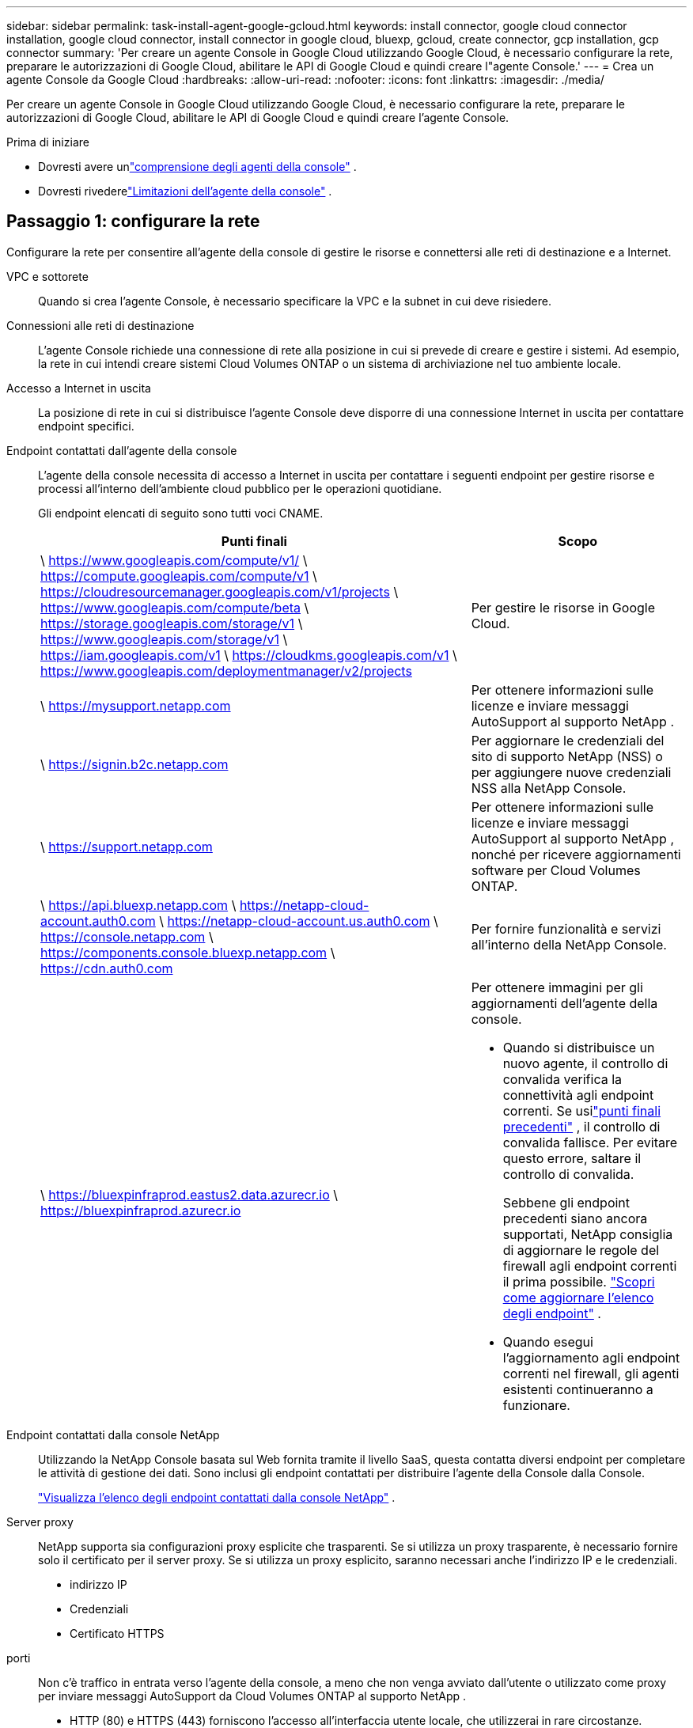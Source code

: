 ---
sidebar: sidebar 
permalink: task-install-agent-google-gcloud.html 
keywords: install connector, google cloud connector installation, google cloud connector, install connector in google cloud, bluexp, gcloud, create connector, gcp installation, gcp connector 
summary: 'Per creare un agente Console in Google Cloud utilizzando Google Cloud, è necessario configurare la rete, preparare le autorizzazioni di Google Cloud, abilitare le API di Google Cloud e quindi creare l"agente Console.' 
---
= Crea un agente Console da Google Cloud
:hardbreaks:
:allow-uri-read: 
:nofooter: 
:icons: font
:linkattrs: 
:imagesdir: ./media/


[role="lead"]
Per creare un agente Console in Google Cloud utilizzando Google Cloud, è necessario configurare la rete, preparare le autorizzazioni di Google Cloud, abilitare le API di Google Cloud e quindi creare l'agente Console.

.Prima di iniziare
* Dovresti avere unlink:concept-agents.html["comprensione degli agenti della console"] .
* Dovresti rivederelink:reference-limitations.html["Limitazioni dell'agente della console"] .




== Passaggio 1: configurare la rete

Configurare la rete per consentire all'agente della console di gestire le risorse e connettersi alle reti di destinazione e a Internet.

VPC e sottorete:: Quando si crea l'agente Console, è necessario specificare la VPC e la subnet in cui deve risiedere.


Connessioni alle reti di destinazione:: L'agente Console richiede una connessione di rete alla posizione in cui si prevede di creare e gestire i sistemi.  Ad esempio, la rete in cui intendi creare sistemi Cloud Volumes ONTAP o un sistema di archiviazione nel tuo ambiente locale.


Accesso a Internet in uscita:: La posizione di rete in cui si distribuisce l'agente Console deve disporre di una connessione Internet in uscita per contattare endpoint specifici.


Endpoint contattati dall'agente della console:: L'agente della console necessita di accesso a Internet in uscita per contattare i seguenti endpoint per gestire risorse e processi all'interno dell'ambiente cloud pubblico per le operazioni quotidiane.
+
--
Gli endpoint elencati di seguito sono tutti voci CNAME.

[cols="2a,1a"]
|===
| Punti finali | Scopo 


 a| 
\ https://www.googleapis.com/compute/v1/ \ https://compute.googleapis.com/compute/v1 \ https://cloudresourcemanager.googleapis.com/v1/projects \ https://www.googleapis.com/compute/beta \ https://storage.googleapis.com/storage/v1 \ https://www.googleapis.com/storage/v1 \ https://iam.googleapis.com/v1 \ https://cloudkms.googleapis.com/v1 \ https://www.googleapis.com/deploymentmanager/v2/projects
 a| 
Per gestire le risorse in Google Cloud.



 a| 
\ https://mysupport.netapp.com
 a| 
Per ottenere informazioni sulle licenze e inviare messaggi AutoSupport al supporto NetApp .



 a| 
\ https://signin.b2c.netapp.com
 a| 
Per aggiornare le credenziali del sito di supporto NetApp (NSS) o per aggiungere nuove credenziali NSS alla NetApp Console.



 a| 
\ https://support.netapp.com
 a| 
Per ottenere informazioni sulle licenze e inviare messaggi AutoSupport al supporto NetApp , nonché per ricevere aggiornamenti software per Cloud Volumes ONTAP.



 a| 
\ https://api.bluexp.netapp.com \ https://netapp-cloud-account.auth0.com \ https://netapp-cloud-account.us.auth0.com \ https://console.netapp.com \ https://components.console.bluexp.netapp.com \ https://cdn.auth0.com
 a| 
Per fornire funzionalità e servizi all'interno della NetApp Console.



 a| 
\ https://bluexpinfraprod.eastus2.data.azurecr.io \ https://bluexpinfraprod.azurecr.io
 a| 
Per ottenere immagini per gli aggiornamenti dell'agente della console.

* Quando si distribuisce un nuovo agente, il controllo di convalida verifica la connettività agli endpoint correnti. Se usilink:reference-networking-saas-console-previous.html["punti finali precedenti"] , il controllo di convalida fallisce. Per evitare questo errore, saltare il controllo di convalida.
+
Sebbene gli endpoint precedenti siano ancora supportati, NetApp consiglia di aggiornare le regole del firewall agli endpoint correnti il ​​prima possibile. link:reference-networking-saas-console-previous.html#update-endpoint-list["Scopri come aggiornare l'elenco degli endpoint"] .

* Quando esegui l'aggiornamento agli endpoint correnti nel firewall, gli agenti esistenti continueranno a funzionare.


|===
--


Endpoint contattati dalla console NetApp:: Utilizzando la NetApp Console basata sul Web fornita tramite il livello SaaS, questa contatta diversi endpoint per completare le attività di gestione dei dati.  Sono inclusi gli endpoint contattati per distribuire l'agente della Console dalla Console.
+
--
link:reference-networking-saas-console.html["Visualizza l'elenco degli endpoint contattati dalla console NetApp"] .

--


Server proxy:: NetApp supporta sia configurazioni proxy esplicite che trasparenti.  Se si utilizza un proxy trasparente, è necessario fornire solo il certificato per il server proxy.  Se si utilizza un proxy esplicito, saranno necessari anche l'indirizzo IP e le credenziali.
+
--
* indirizzo IP
* Credenziali
* Certificato HTTPS


--


porti:: Non c'è traffico in entrata verso l'agente della console, a meno che non venga avviato dall'utente o utilizzato come proxy per inviare messaggi AutoSupport da Cloud Volumes ONTAP al supporto NetApp .
+
--
* HTTP (80) e HTTPS (443) forniscono l'accesso all'interfaccia utente locale, che utilizzerai in rare circostanze.
* SSH (22) è necessario solo se è necessario connettersi all'host per la risoluzione dei problemi.
* Le connessioni in ingresso sulla porta 3128 sono necessarie se si distribuiscono sistemi Cloud Volumes ONTAP in una subnet in cui non è disponibile una connessione Internet in uscita.
+
Se i sistemi Cloud Volumes ONTAP non dispongono di una connessione Internet in uscita per inviare messaggi AutoSupport , la Console configura automaticamente tali sistemi per utilizzare un server proxy incluso nell'agente della Console.  L'unico requisito è assicurarsi che il gruppo di sicurezza dell'agente Console consenta connessioni in entrata sulla porta 3128.  Sarà necessario aprire questa porta dopo aver distribuito l'agente Console.



--


Abilita NTP:: Se si prevede di utilizzare NetApp Data Classification per analizzare le origini dati aziendali, è necessario abilitare un servizio Network Time Protocol (NTP) sia sull'agente della console sia sul sistema NetApp Data Classification, in modo che l'ora sia sincronizzata tra i sistemi. https://docs.netapp.com/us-en/data-services-data-classification/concept-cloud-compliance.html["Scopri di più sulla classificazione dei dati NetApp"^]
+
--
Implementare questo requisito di rete dopo aver creato l'agente Console.

--




== Passaggio 2: impostare le autorizzazioni per creare l'agente della console

Imposta le autorizzazioni per l'utente di Google Cloud per distribuire la VM dell'agente della console da Google Cloud.

.Passi
. Crea un ruolo personalizzato in Google Platform:
+
.. Crea un file YAML che includa le seguenti autorizzazioni:
+
[source, yaml]
----
title: Console agent deployment policy
description: Permissions for the user who deploys the NetApp Console agent
stage: GA
includedPermissions:
- compute.disks.create
- compute.disks.get
- compute.disks.list
- compute.disks.setLabels
- compute.disks.use
- compute.firewalls.create
- compute.firewalls.delete
- compute.firewalls.get
- compute.firewalls.list
- compute.globalOperations.get
- compute.images.get
- compute.images.getFromFamily
- compute.images.list
- compute.images.useReadOnly
- compute.instances.attachDisk
- compute.instances.create
- compute.instances.get
- compute.instances.list
- compute.instances.setDeletionProtection
- compute.instances.setLabels
- compute.instances.setMachineType
- compute.instances.setMetadata
- compute.instances.setTags
- compute.instances.start
- compute.instances.updateDisplayDevice
- compute.machineTypes.get
- compute.networks.get
- compute.networks.list
- compute.networks.updatePolicy
- compute.projects.get
- compute.regions.get
- compute.regions.list
- compute.subnetworks.get
- compute.subnetworks.list
- compute.zoneOperations.get
- compute.zones.get
- compute.zones.list
- deploymentmanager.compositeTypes.get
- deploymentmanager.compositeTypes.list
- deploymentmanager.deployments.create
- deploymentmanager.deployments.delete
- deploymentmanager.deployments.get
- deploymentmanager.deployments.list
- deploymentmanager.manifests.get
- deploymentmanager.manifests.list
- deploymentmanager.operations.get
- deploymentmanager.operations.list
- deploymentmanager.resources.get
- deploymentmanager.resources.list
- deploymentmanager.typeProviders.get
- deploymentmanager.typeProviders.list
- deploymentmanager.types.get
- deploymentmanager.types.list
- resourcemanager.projects.get
- compute.instances.setServiceAccount
- iam.serviceAccounts.list
----
.. Da Google Cloud, attiva Cloud Shell.
.. Carica il file YAML che include le autorizzazioni richieste.
.. Crea un ruolo personalizzato utilizzando `gcloud iam roles create` comando.
+
L'esempio seguente crea un ruolo denominato "connectorDeployment" a livello di progetto:

+
gcloud iam roles create connectorDeployment --project=myproject --file=connector-deployment.yaml

+
https://cloud.google.com/iam/docs/creating-custom-roles#iam-custom-roles-create-gcloud["Documentazione di Google Cloud: creazione e gestione di ruoli personalizzati"^]



. Assegna questo ruolo personalizzato all'utente che distribuisce l'agente Console da Google Cloud.
+
https://cloud.google.com/iam/docs/granting-changing-revoking-access#grant-single-role["Documenti di Google Cloud: Concedi un singolo ruolo"^]





== Passaggio 3: impostare le autorizzazioni per le operazioni dell'agente della console

È necessario un account di servizio Google Cloud per fornire all'agente della Console le autorizzazioni di cui la Console ha bisogno per gestire le risorse in Google Cloud.  Quando si crea l'agente Console, è necessario associare questo account di servizio alla VM dell'agente Console.

È tua responsabilità aggiornare il ruolo personalizzato man mano che vengono aggiunte nuove autorizzazioni nelle versioni successive.  Se saranno necessarie nuove autorizzazioni, queste saranno elencate nelle note di rilascio.

.Passi
. Crea un ruolo personalizzato in Google Cloud:
+
.. Crea un file YAML che includa il contenuto dellink:reference-permissions-gcp.html["autorizzazioni dell'account di servizio per l'agente della console"] .
.. Da Google Cloud, attiva Cloud Shell.
.. Carica il file YAML che include le autorizzazioni richieste.
.. Crea un ruolo personalizzato utilizzando `gcloud iam roles create` comando.
+
L'esempio seguente crea un ruolo denominato "connettore" a livello di progetto:

+
`gcloud iam roles create connector --project=myproject --file=connector.yaml`

+
https://cloud.google.com/iam/docs/creating-custom-roles#iam-custom-roles-create-gcloud["Documentazione di Google Cloud: creazione e gestione di ruoli personalizzati"^]



. Crea un account di servizio in Google Cloud e assegna il ruolo all'account di servizio:
+
.. Dal servizio IAM e amministrazione, seleziona *Account di servizio > Crea account di servizio*.
.. Inserisci i dettagli dell'account di servizio e seleziona *Crea e continua*.
.. Seleziona il ruolo che hai appena creato.
.. Completa i passaggi rimanenti per creare il ruolo.
+
https://cloud.google.com/iam/docs/creating-managing-service-accounts#creating_a_service_account["Documentazione di Google Cloud: creazione di un account di servizio"^]



. Se si prevede di distribuire i sistemi Cloud Volumes ONTAP in progetti diversi da quello in cui risiede l'agente della console, sarà necessario fornire all'account di servizio dell'agente della console l'accesso a tali progetti.
+
Ad esempio, supponiamo che l'agente Console si trovi nel progetto 1 e che si desideri creare sistemi Cloud Volumes ONTAP nel progetto 2.  Sarà necessario concedere l'accesso all'account di servizio nel progetto 2.

+
.. Dal servizio IAM e amministrazione, seleziona il progetto Google Cloud in cui desideri creare i sistemi Cloud Volumes ONTAP .
.. Nella pagina *IAM*, seleziona *Concedi accesso* e fornisci i dettagli richiesti.
+
*** Inserisci l'email dell'account di servizio dell'agente della console.
*** Selezionare il ruolo personalizzato dell'agente della console.
*** Seleziona *Salva*.




+
Per maggiori dettagli, fare riferimento a https://cloud.google.com/iam/docs/granting-changing-revoking-access#grant-single-role["Documentazione di Google Cloud"^]





== Passaggio 4: impostare le autorizzazioni VPC condivise

Se si utilizza una VPC condivisa per distribuire risorse in un progetto di servizio, sarà necessario preparare le autorizzazioni.

Questa tabella è di riferimento e il tuo ambiente dovrebbe riflettere la tabella delle autorizzazioni una volta completata la configurazione IAM.

.Visualizza le autorizzazioni VPC condivise
[%collapsible]
====
[cols="10,10,10,18,18,34"]
|===
| Identità | Creatore | Ospitato in | Autorizzazioni del progetto di servizio | Autorizzazioni del progetto host | Scopo 


| Account Google per distribuire l'agente | Costume | Progetto di servizio  a| 
link:task-install-agent-google-console-gcloud.html#agent-permissions-google["Politica di distribuzione degli agenti"]
 a| 
compute.networkUser
| Distribuzione dell'agente nel progetto di servizio 


| account di servizio agente | Costume | Progetto di servizio  a| 
link:reference-permissions-gcp.html["Politica dell'account del servizio agente"]
| compute.networkUser deploymentmanager.editor | Distribuzione e manutenzione di Cloud Volumes ONTAP e dei servizi nel progetto di servizio 


| Account di servizio Cloud Volumes ONTAP | Costume | Progetto di servizio | membro storage.admin: account di servizio NetApp Console come serviceAccount.user | N / A | (Facoltativo) Per NetApp Cloud Tiering e NetApp Backup and Recovery 


| Agente di servizio delle API di Google | Google Cloud | Progetto di servizio  a| 
(Predefinito) Editor
 a| 
compute.networkUser
| Interagisce con le API di Google Cloud per conto della distribuzione.  Consente alla Console di utilizzare la rete condivisa. 


| Account di servizio predefinito di Google Compute Engine | Google Cloud | Progetto di servizio  a| 
(Predefinito) Editor
 a| 
compute.networkUser
| Distribuisce istanze di Google Cloud e infrastrutture di elaborazione per conto della distribuzione.  Consente alla Console di utilizzare la rete condivisa. 
|===
Note:

. deploymentmanager.editor è necessario nel progetto host solo se non si passano regole del firewall alla distribuzione e si sceglie di lasciare che la Console le crei per conto proprio.  Se non è specificata alcuna regola, la NetApp Console crea una distribuzione nel progetto host che contiene la regola del firewall VPC0.
. firewall.create e firewall.delete sono necessari solo se non si passano regole del firewall alla distribuzione e si sceglie di lasciare che la Console le crei per conto proprio.  Queste autorizzazioni si trovano nel file .yaml dell'account Console.  Se si distribuisce una coppia HA utilizzando una VPC condivisa, queste autorizzazioni verranno utilizzate per creare le regole del firewall per VPC1, 2 e 3.  Per tutte le altre distribuzioni, queste autorizzazioni verranno utilizzate anche per creare regole per VPC0.
. Per Cloud Tiering, l'account del servizio di tiering deve avere il ruolo serviceAccount.user sull'account del servizio, non solo a livello di progetto.  Attualmente, se si assegna serviceAccount.user a livello di progetto, le autorizzazioni non vengono visualizzate quando si esegue una query sull'account di servizio con getIAMPolicy.


====


== Passaggio 5: abilita le API di Google Cloud

Abilitare diverse API di Google Cloud prima di distribuire l'agente Console e Cloud Volumes ONTAP.

.Fare un passo
. Abilita le seguenti API di Google Cloud nel tuo progetto:
+
** API di Cloud Deployment Manager V2
** API di registrazione cloud
** API di Cloud Resource Manager
** API di Compute Engine
** API di gestione dell'identità e dell'accesso (IAM)
** API del servizio di gestione delle chiavi cloud (KMS)
+
(Obbligatorio solo se si prevede di utilizzare NetApp Backup and Recovery con chiavi di crittografia gestite dal cliente (CMEK))





https://cloud.google.com/apis/docs/getting-started#enabling_apis["Documentazione di Google Cloud: abilitazione delle API"^]



== Passaggio 6: creare l'agente della console

Crea un agente Console utilizzando Google Cloud.

La creazione dell'agente Console distribuisce un'istanza VM in Google Cloud con la configurazione predefinita.  Non passare a un'istanza VM più piccola con meno CPU o meno RAM dopo aver creato l'agente Console. link:reference-agent-default-config.html["Scopri la configurazione predefinita per l'agente Console"] .

.Prima di iniziare
Dovresti avere quanto segue:

* Le autorizzazioni Google Cloud richieste per creare l'agente Console e un account di servizio per la VM dell'agente Console.
* Una VPC e una subnet che soddisfano i requisiti di rete.
* Comprensione dei requisiti delle istanze VM.
+
** *CPU*: 8 core o 8 vCPU
** *RAM*: 32 GB
** *Tipo di macchina*: Consigliamo n2-standard-8.
+
L'agente Console è supportato in Google Cloud su un'istanza VM con un sistema operativo che supporta le funzionalità Shielded VM.





.Passi
. Accedi a Google Cloud SDK utilizzando il metodo che preferisci.
+
In questo esempio viene utilizzata una shell locale con gcloud SDK installato, ma è possibile utilizzare anche Google Cloud Shell.

+
Per ulteriori informazioni su Google Cloud SDK, visitare il sitolink:https://cloud.google.com/sdk["Pagina della documentazione di Google Cloud SDK"^] .

. Verifica di aver effettuato l'accesso come utente che dispone delle autorizzazioni richieste definite nella sezione precedente:
+
[source, bash]
----
gcloud auth list
----
+
L'output dovrebbe mostrare quanto segue, dove * è l'account utente desiderato con cui effettuare l'accesso:

+
[listing]
----
Credentialed Accounts
ACTIVE  ACCOUNT
     some_user_account@domain.com
*    desired_user_account@domain.com
To set the active account, run:
 $ gcloud config set account `ACCOUNT`
Updates are available for some Cloud SDK components. To install them,
please run:
$ gcloud components update
----
. Esegui il `gcloud compute instances create` comando:
+
[source, bash]
----
gcloud compute instances create <instance-name>
  --machine-type=n2-standard-8
  --image-project=netapp-cloudmanager
  --image-family=cloudmanager
  --scopes=cloud-platform
  --project=<project>
  --service-account=<service-account>
  --zone=<zone>
  --no-address
  --tags <network-tag>
  --network <network-path>
  --subnet <subnet-path>
  --boot-disk-kms-key <kms-key-path>
----
+
nome-istanza:: Nome dell'istanza desiderato per l'istanza VM.
progetto:: (Facoltativo) Il progetto in cui si desidera distribuire la VM.
account di servizio:: L'account di servizio specificato nell'output del passaggio 2.
zona:: La zona in cui si desidera distribuire la VM
senza indirizzo:: (Facoltativo) Non viene utilizzato alcun indirizzo IP esterno (è necessario un NAT cloud o un proxy per instradare il traffico verso Internet pubblico)
tag di rete:: (Facoltativo) Aggiungere il tagging di rete per collegare una regola del firewall utilizzando i tag all'istanza dell'agente della console
percorso di rete:: (Facoltativo) Aggiungi il nome della rete in cui distribuire l'agente della console (per una VPC condivisa, è necessario il percorso completo)
percorso di sottorete:: (Facoltativo) Aggiungi il nome della subnet in cui distribuire l'agente della console (per una VPC condivisa, è necessario il percorso completo)
percorso-chiave-kms:: (Facoltativo) Aggiungere una chiave KMS per crittografare i dischi dell'agente della console (è necessario applicare anche le autorizzazioni IAM)
+
--
Per maggiori informazioni su queste bandiere, visita illink:https://cloud.google.com/sdk/gcloud/reference/compute/instances/create["Documentazione dell'SDK di Google Cloud Compute"^] .

--


+
L'esecuzione del comando distribuisce l'agente Console.  L'istanza dell'agente Console e il software dovrebbero essere in esecuzione entro circa cinque minuti.

. Aprire un browser Web e immettere l'URL dell'host dell'agente della console:
+
L'URL dell'host della console può essere un localhost, un indirizzo IP privato o un indirizzo IP pubblico, a seconda della configurazione dell'host.  Ad esempio, se l'agente della console si trova nel cloud pubblico senza un indirizzo IP pubblico, è necessario immettere un indirizzo IP privato da un host che ha una connessione all'host dell'agente della console.

. Dopo aver effettuato l'accesso, configura l'agente Console:
+
.. Specificare l'organizzazione della console da associare all'agente della console.
+
link:concept-identity-and-access-management.html["Scopri di più sulla gestione dell'identità e degli accessi"] .

.. Inserisci un nome per il sistema.




.Risultato
L'agente Console è ora installato e configurato con la tua organizzazione Console.

Apri un browser web e vai su https://console.netapp.com["NetApp Console"^] per iniziare a utilizzare l'agente Console.
